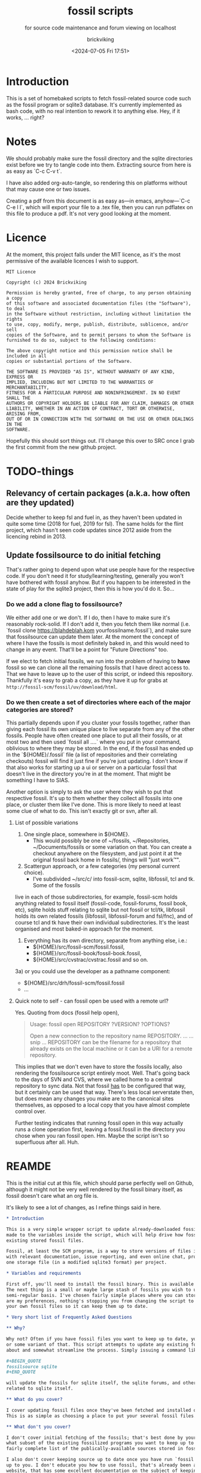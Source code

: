 # -*- mode: org; fill-column: 100; -*-
# vim: set ai tw=100 
#+TITLE: fossil scripts
#+SUBTITLE: for source code maintenance and forum viewing on localhost
#+AUTHOR: brickviking
#+DATE: <2024-07-05 Fri 17:51>
#+TAGS: fossil libfossil fnc fsl fuel pikchr sqlite sqlitecloud forum bash tcl tk althttpd pikmojicon wapp
#+REVISION: 2.22
#+OPTIONS: _:nil
#+OPTIONS: toc:2
#+OPTIONS: num:nil
#+OPTIONS: ^:{}
#+STARTUP: showeverything
#+auto_tangle: t


* Introduction

This is a set of homebaked scripts to fetch fossil-related source code such as the fossil program or
sqlite3 database. It's currently implemented as bash code, with no real intention to rework it to
anything else. Hey, if it works, ... right?

#+BEGIN_EXPORT latex
\newpage
#+END_EXPORT

#+TOC: headlines 2

#+BEGIN_EXPORT latex
\newpage
#+END_EXPORT


:CONTENTS:

:END:
* Notes
:PROPERTIES:
:TOC:      :include all :depth 2
:END:

We should probably make sure the fossil directory and the sqlite directories exist before we try to
tangle code into them. Extracting source from here is as easy as `C-c C-v t`.

I have also added org-auto-tangle, so rendering this on platforms without that may cause one or two
issues.

Creating a pdf from this document is as easy as—in emacs, anyhow—`C-c C-e l l`, which will export
your file to a .tex file, then you can run pdflatex on this file to produce a pdf. It's not very
good looking at the moment.

* Licence

At the moment, this project falls under the MIT licence, as it's the most permissive of the 
available licences I wish to support.

#+BEGIN_SRC text -i :tangle LICENCE
MIT Licence

Copyright (c) 2024 Brickviking

Permission is hereby granted, free of charge, to any person obtaining a copy
of this software and associated documentation files (the "Software"), to deal
in the Software without restriction, including without limitation the rights
to use, copy, modify, merge, publish, distribute, sublicence, and/or sell
copies of the Software, and to permit persons to whom the Software is
furnished to do so, subject to the following conditions:

The above copyright notice and this permission notice shall be included in all
copies or substantial portions of the Software.

THE SOFTWARE IS PROVIDED "AS IS", WITHOUT WARRANTY OF ANY KIND, EXPRESS OR
IMPLIED, INCLUDING BUT NOT LIMITED TO THE WARRANTIES OF MERCHANTABILITY,
FITNESS FOR A PARTICULAR PURPOSE AND NONINFRINGEMENT. IN NO EVENT SHALL THE
AUTHORS OR COPYRIGHT HOLDERS BE LIABLE FOR ANY CLAIM, DAMAGES OR OTHER
LIABILITY, WHETHER IN AN ACTION OF CONTRACT, TORT OR OTHERWISE, ARISING FROM,
OUT OF OR IN CONNECTION WITH THE SOFTWARE OR THE USE OR OTHER DEALINGS IN THE
SOFTWARE.
#+END_SRC

Hopefully this should sort things out. I'll change this over to SRC once I grab the first commit
from the new github project.

* TODO-things

** Relevancy of certain packages (a.k.a. how often are they updated)

Decide whether to keep fsl and fuel in, as they haven't been updated in quite some time (2018 for 
fuel, 2019 for fsl). The same holds for the flint project, which hasn't seen code updates since
2012 aside from the licencing rebind in 2013.

** Update fossilsource to do initial fetching

That's rather going to depend upon what use people have for the respective code. If you don't need
it for study/learning/testing, generally you won't have bothered with fossil anyhow. But if you
happen to be interested in the state of play for the sqlite3 project, then this is how you'd do
it. So…

*** Do we add a clone flag to fossilsource?

We either add one or we don't. If I do, then I have to make sure it's reasonably rock-solid. If I
don't add it, then you fetch them like normal (i.e. `fossil clone https://blahdeblah.kom
yourfossilname.fossil`), and make sure that fossilsource can update them later. At the moment the
concept of where I have the fossils is most definitely baked in, and this would need to change in
any event. That'll be a point for "Future Directions" too.

If we elect to fetch initial fossils, we run into the problem of having to *have* fossil so we can
clone all the remaining fossils that I have direct access to. That we have to leave up to the user
of this script, or indeed this repository. Thankfully it's easy to grab a copy, as they have it up
for grabs at =http://fossil-scm/fossil/uv/download/html=.

*** Do we then create a set of directories where each of the major categories are stored?

This partially depends upon if you cluster your fossils together, rather than giving each fossil its
own unique place to live separate from any of the other fossils. People have often created one place
to put all their fossils, or at most two and then used `fossil all ....` where you put in your
command, oblivious to where they may be stored. In the end, if the fossil has ended up in the
`${HOME}/.fossil` file (a list of repositories and their correlating checkouts) fossil will find it
just fine if you're just updating. I don't know if that also works for starting up a ui or server on
a particular fossil that doesn't live in the directory you're in at the moment. That might be
something I have to SIAS.

Another option is simply to ask the user where they wish to put that respective fossil. It's up to
them whether they collect all fossils into one place, or cluster them like I've done. This is more
likely to need at least some clue of what to do. This isn't exactly git or svn, after all.

**** List of possible variations

1) One single place, somewhere in ${HOME}.
  +  This would possibly be one of ~/fossils, ~/Repositories, ~/Documents/fossils or some variation
    on that. You can create a checkout anywhere on the filesystem, and just point it at the original
    fossil back home in fossils/, things will "just work™".
2) Scattergun approach, or a few categories (my personal current choice).
  +  I've subdivided ~/src/c/ into fossil-scm, sqlite, libfossil, tcl and tk. Some of the fossils
live in each of those subdirectories, for example, fossil-scm holds anything related to fossil
itself (fossil-code, fossil-forums, fossil book, etc),
 sqlite holds stuff relating to sqlite but not fossil or tcl/tk, libfossil holds its own
related fossils (libfossil, libfossil-forum and fsl/fnc), and of course tcl and tk have their own
individual subdirectories. It's the least organised and most baked-in approach for the moment.
3) Everything has its own directory, separate from anything else, i.e.:
  +  ${HOME}/src/fossil-scm/fossil.fossil,
  +  ${HOME}/src/fossil-book/fossil-book.fossil,
  +  ${HOME}/src/cvstrac/cvstrac.fossil and so on.
3a) or you could use the developer as a pathname component:
  + ${HOME}/src/drh/fossil-scm/fossil.fossil
  + ...

**** Quick note to self - can fossil open be used with a remote url?

Yes. Quoting from docs (fossil help open),
#+BEGIN_QUOTE
Usage: fossil open REPOSITORY ?VERSION? ?OPTIONS?

Open a new connection to the repository name REPOSITORY. ...
... snip ...
REPOSITORY can be the filename for a repository that already exists on the
local machine or it can be a URI for a remote repository.
#+END_QUOTE

This implies that we don't even have to store the fossils locally, also rendering the fossilsource
script entirely moot. Well. That's going back to the days of SVN and CVS, where we called home to a
central repository to sync data. Not that fossil _has_ to be configured that way, but it certainly
can be used that way. There's less local serverstate then, but does mean any changes you make are
to the canonical sites themselves, as opposed to a local copy that you have almost complete control
over.

Further testing indicates that running fossil open in this way actually runs a clone operation
first, leaving a fossil.fossil in the directory you chose when you ran fossil open. Hm. Maybe the
script isn't so superfluous after all. Huh.

* REAMDE
  :PROPERTIES:
  :header-args: org :tangle README.org
  :TOC:      :include all :depth 3
  :END:

This is the initial cut at this file, which should parse perfectly well on Github, although it
might not be very well rendered by the fossil binary itself, as fossil doesn't care what an org
file is.

It's likely to see a lot of changes, as I refine things said in here.

#+BEGIN_SRC org -i
,* Introduction

This is a very simple wrapper script to update already-downloaded fossil files. Changes can be
made to the variables inside the script, which will help drive how fossil will update your
existing stored fossil files.

Fossil, at least the SCM program, is a way to store versions of files in a single place along
with relevant documentation, issue reporting, and even online chat, provided by one binary and 
one storage file (in a modified sqlite3 format) per project.

,* Variables and requirements

First off, you'll need to install the fossil binary. This is available at =https://fossil-scm.org//home/uv/download.html=, grab whatever works best for you.
The next thing is a small or maybe large stash of fossils you wish to update on at least a
semi-regular basis. I've chosen fairly simple places where you can store these, but though these 
are my preferences, nothing's stopping you from changing the script to tell it where to find
your own fossil files so it can keep them up to date.

,* Very short list of Frequently Asked Questions

,** Why?

Why not? Often if you have fossil files you want to keep up to date, you'll be running fossil pull 
or some variant of that. This script attempts to update any existing fossils you've told it 
about and somewhat streamline the process. Simply issuing a command like 

,#+BEGIN_QUOTE
fossilsource sqlite
,#+END_QUOTE

will update the fossils for sqlite itself, the sqlite forums, and other projects fairly closely
related to sqlite itself.

,** What do you cover?

I cover updating fossil files once they've been fetched and installed onto your own machine.
This is as simple as choosing a place to put your several fossil files.

,** What don't you cover?

I don't cover initial fetching of the fossils; that's best done by yourself once you've chosen 
what subset of the existing fossilized programs you want to keep up to date. However, this is a
fairly complete list of the publically-available sources stored in fossil format that I know about.

I also don't cover keeping source up to date once you have run `fossil open ...`, again, that's
up to you. I don't educate you how to use fossil, that's already been addressed by the fossil-scm
website, that has some excellent documentation on the subject of keeping stuff up to date.

,** What will you add?

Given the last point, I /may/ add initial cloning of the fossils at some stage in the future once
I have answered several questions to my satisfaction; this includes things like where best to 
store them (a personal decision in most cases), what to download, and when to keep them up to date.

,** When will <fill-in-blank-here> be updated?

That's up to the project maintainer. Some projects haven't been updated since 2009, some
are in nearly hourly flux. It's very dependent upon how often stuff changes in the source code
and how often the developers want to push out changes. I do have the `rarely` and `veryrarely`
categories for this reason; the stuff covered in `rarely` updates on perhaps a monthly basis 
every three months, the stuff in `veryrarely` doesn't even change that often; some projects
are finished and won't see any further development. Some projects might have even moved on to
other homes without leaving a notice on the website.

,** What are the -forum fossils I see mentioned here such as sqlite-forum, fossil-forum?

Those are places where discussion about the related source code (whether sqlite, fossil or other)
happens, that has been split off from the main project and stored into its own fossil. If you want
to report a problem at the project's forums, it's best to go to the parent forum instead of trying
to reply at the downloaded forum fossils. These fossils are merely a way to get the discussions
locally so you can read them on your local machine without taking up extra bandwidth until you
actually need to report a problem or make other comments.

,** What if I don't want all the fossils, but just some of them?

You can edit what fossils you want to keep updated by looking at the respective -all functions,
for example sqlite-all (or simply sqlite) cover all the sqlite-related fossils (assuming you have
them), the tcl covers tcl, tk, and tips as well as the wapp project. If you want to trim back the
number of projects in each of these categories (perhaps to leave out the -forum fossils or the
less-updated fossils) then feel free.

These projects should all be capable of being individually updated in the same manner as you now
do with fossil, but if you have tailored this script to your needs, you will no longer need to
`cd place; fossil pull` or `fossil pull <project-name>` to see changes, especially if you have
more than one or two fossil projects you like to keep up to date with.

,** How do I tailor this script to my needs, considering you'll be making changes too?

You open it up in an editor, and you compare it with the changes that I've made, like any
responsible developer will do for themselves.

,** What's this fossil.org document I see?

It's the source file for all the other relevant bash scripts I have here, such as the fossilsource
program itself, and fossilserve. The rest (the *.sh files) serve as examples of how I used to do
things before I dramatically simplified them into simply fossilserve. It's stored in org format,
and is best used with a recent-ish copy of Emacs from the past decade or so, although Emacsen
as far back as Emacs-23 will probably open it fine, given the right installation.
#+END_SRC

* Changelog

+ 1.0 Initial fossil.sh created, as version 0.0.1, pretty much just fetched fossil-scm source
      code.
  + 1.1 expanded to fossilsource.sh, includes forums, added fossil book a while later.
  + 1.2 included fossilweb.sh, initially starts up servers to access fossil source and forums
  + 1.3-1.4 changes
  + 1.5 added sqlite source code fetching and forums to fossilsource.sh
  + 1.6 added sqlite web server to fossilweb.sh
  +  1.7 split off sqliteweb stuff into its own script (sqliteweb.sh)
+  2.0 expanded fossilsource to create functions for fetching individual components.
  +  2.1 added docsrc (sqlite) to fossilsource.sh and sqliteweb.sh
  +  2.2 added sqllogictests to fossilsource.sh and sqliteweb.sh

  +  2.3 Initial cut of a fossil.org containing document, now that these scripts are getting big
    enough.
  +  2.4 Added org-auto-tangle, prodded help switch into fossilsource.sh and extra switches into
    tclweb.sh
  +  2.5 Added libfossil
  +  2.6 Corrected some mistakes
  +  2.7 Added wasm to fossilsource, changed things around a wee bit
  +  2.8 Also added althttpd to sqliteweb, tidied up case switch on $@
  +  2.9 Added pikchr to fossilsource, putting it into rarely. Tweaked REVISION in header.
  +  2.10 Added fsl to fossilsource, made note of its "rarely" status in fossilsource.  
     +  Also added fuel - Dead. Dodo. Won't compile here. Weirdly enough, I seem to have got it
        compiled at some stage, though I've no idea how.
  +  2.11 Tidying up fnc, moved fnc from rarely into libfossil section.
  +  2.12 Added a new function to cover cloudsqlite.
  +  2.13 Forgot to tack on some lines for fnc/fsl et al, mainly the ====done stuff
  +  2.14 Added pikmojicon, rearranged locations as pikchr etc are libfossil, not fossil-scm
  +  2.15 Preliminary stubs put in for fossilmake/fossildoc
  +  2.16 Rearranged things a little, moved althttpd back from rarely
  +  2.17 Added some stuff like fresh, fuel, inskinerator and flint.
  +  2.18 Expanded on Adding Clone Flag section and following section.
  +  2.19 Shifted help strings for althttpd and wasm back to sqlite/ and added wapp.
  +  2.20 Added wapp to rarely after cursory examination.
  +  2.21 Added REAMDE. Points if you know the reference.
  +  2.22 Added a LICENCE.

* Source files

These files are responsible for updating source fossil files, or starting up the internal content
web servers related to fossil, sqlite, tcl and tk and some other projects. The main ones you want to
look at are fossilsource and fossilserve, as the others are only there from earlier stages of the
project.

** fossils covered to date
At the moment, I have the following fossils installed in my system, with one or two of them being
pushed to git repositories in my gitea instance.
*** Fossil-scm and related
  +  fossil-scm, fossil-forum, fossil-book

** fossilsource
This fetches all the code that's currently supplied as .fossil files from sqlite.org, including the
sqlite-related files. Additionally, tcl and tk are available too. As of November 2022, that's the
following files stored in ${HOME}/src/c/fossil-scm:
 + fossil-scm source (fossil.fossil)
 + fossil-scm fossil (fossilforum.fossil)
 + fossil-scm book (fossil-book.fossil)

Sqlite files are stored in ${HOME}/src/c/sqlite/:
 + Sqlite source: (sqlite.fossil)
 + Sqlite forum: (sqliteforum.fossil)
 + Sqlite document collation source (docsrc.fossil)
 + The althttpd web server (althttpd)
 + Logic tests for sqlite (sqllogictest.fossil)
 + Wasm/JS documents (wasm.fossil)

Tcl and Tk files are stored in ${HOME}/src/c/tcl and tk respectively.

libfossil is in ${HOME}/src/c/libfossil, which contains the sourcecode and forum fossils.  The code
is currently in the process of being converted to parse parameters.

As of March 2023, several outlier projects were added, such as fsl, pikchr, cvstrac (direct fossil
predecessor), wapp and tips (tcl/tk project). I also added the fuel project, but it hasn't been
updated since 2018 and doesn't want to compile on my system, though I don't know why. It's dead, Jim.

EDIT: I got a copy to compile and run (it at least showed me a GUI), though I can't quite remember
how. As a result, I'll stick a stanza in for updating it from fossilsource.

In April 2023, fnc was added in, though it had been on my system a while. Poor thing.

February 2024 sees inskinerator added, there's been several other internal changes too.
March 2024 sees the flint project added (software behind the chisel hosting site).
July 2024 sees a REAMDE. Finally. It's about time. The reason is because if I host this on github,
then I'll need a file that renders in Github's website to introduce the fossilsource project.

Future plans: 
 + include a verbose switch.
 + add other switch processing.
 + (perhaps) add initial cloning.
 + expand to include git projects such as emacs and git itself. There's already a scmsource project for fetching source code for the other SCMs such as svn/hg.
 + add a new category "exceptionally rarely", for projects not updated in years (flint, fuel?). 
This is covered somewhat by the veryrarely category.

======== Beginning of fossilsource ========

#+ATTR_LATEX: :options frame=single,backgroundcolor=\color{lightgray}
#+BEGIN_SRC bash -i :tangle fossilsource :tangle-mode (identity #o755)
#!/bin/bash
# v0.1 iterate through my fossils
# v0.2 Add in some git projects
# v0.3 Added in some more sqlite-related items
# v0.3a TODO: split this up like fossilweb.sh
# v0.4 still working on new fossilstuff function - not live yet
# v0.5 newfossilstuff got the axe. I've got to build a function to
#      cycle through $1
# v0.6 I added tips to Tcl (Tcl Improvement Proposals)
# v0.6a Added extra line between downloads
# v0.7 add libfossil, correct mistakes
# v0.8 create a rarely section for docsrc, book and others
# v0.9 Added sqlite-wasm to the rarely section, also added althttpd
# v0.10 Moved sqlite-wasm back out of rarely, due to activity.
# v0.11 Added pikchr into rarely
# v0.12 Adding params to fossil.
# v0.13 Changed out MYHOME and other vars to FOSHOME etc.
# v0.14 Added sqlite-cloudsqlite, tidied up help
# v0.15 Put in fnc, should have been in there a while. Poor thing.
# v0.16 Added in pikmojicon, pretty rarely used
# v0.17 Added in inskinerator, makes skins for fossil
# v0.18 Made note about veryrarely (created for chisel and the like)
# v0.19 Shifted help strings for althttpd and wasm back to sqlite/ and added wapp to tcl.
# v0.20 Added wapp to rarely after cursory examination.
# v0.21 Added REAMDE, no changes to this source as a result.
# v0.22 Added LICENCE, no changes to this source as a result.
#########
# Notes #
#########
# Really needs to be run from the source directory first
# fossil has source code, forums, pikchr and a book.
# sqlite has source code, forums, docsrc, althttpd, wasm and a testing harness
# tcl and tk each have source code, and tcl has proposals (tcl-tip)
# Cannot get TH3 source without a commercial licence, so can't run tests for docsrc
# leave libfossil out of the main loop, but call them specifically, just like fossil-book, pikchr, sqlite-wasm and sqlite-testing

FOSHOME="${HOME}/src/c/"
# Obligatory help function
function dohelp() { # needed renaming, as "help" already exists somewhere else
  echo "Welcome to the $0 help page"
  echo "$0 {all}: fetches fossil, sqlite, tcl"
  echo "### fossil stuff"
  echo "$0 fossil-[code|forum|book]: fetches named section"
  echo "$0 fossil: fetches code and forum"
  echo "### wanderinghorse stuff"
  echo "$0 libfossil{-all}: fetches libfossil (libfossil-code), fnc and libfossil-forum"
  echo "$0 [fsl|fnc|pikchr|pikmojicon]: fetches fsl, pikchr, pikmojicon or fnc"
  echo "### sqlite stuff"
  echo "$0 sqlite: fetches sqlite fossils (code, forum, docsrc, wasm, althttpd)"
  echo "$0 sqlite-{code|forum|docsrc|tests|althttpd|wasm|cloud}, fetches:"
  echo "     sqlite code, forum, docsrc, wasm, althttpd or test scripts"
  echo "$0 althttpd: fetches althttpd code"
  echo "$0 wasm: fetches wasm-related code"
  echo "### tcl/tk"
  echo "$0 tcl-code: fetches code"
  echo "$0 tcl-tip: fetches proposals"
  echo "$0 tk-code: fetches code"
  echo "### tangentsoft projects"
  echo "$0 inskin: fetches inskinerator code"
  echo "$0 tangentsoft-fossil: fetches local fossil for tangentsoft"
  echo "### chisel project"
  echo "$0 flint: fetches the flint code for chisel"
  echo "=== Rarely-updated stuff"
  echo "$0 rarely: updates almost all the stuff not touched by [{fossil|sqlite|libfossil}-]all"
  echo "$0 Currently, this includes the following fossil, lifossil and sqlite projects:"
  echo " fossil-book, pikchr, pikmojicon, fsl, sqlite-tests, sqlite-cloud, and cwal."
  echo "$0 Also includes tangentsoft's inskinerator and james' flint"
  echo "This list will need modifying on occasion."
  echo "=== Very rarely updated stuff (less than yearly)"
  echo "$0 veryrarely: includes the chisel, flint, fuel and fsl projects"
  echo "======= TODO"
  echo "$0 fsl: fetch from the fsl project"
  echo "$0 remove inskinerator from rarely if project updates regularly"
# Need a section in here for pull
  exit 0
}

##### fossil-scm and related stuff
function fossil-code() {
  fossil ${FOSCMD} ${FOSCMDPARAMS[*]} fossil.fossil
  echo "==== fossil-code...done ==="
}

function fossil-forum() {
  fossil ${FOSCMD} ${FOSCMDPARAMS[*]} fossilforum.fossil
  echo "==== fossil-forum...done ==="
}

# Rarely updated
function fossil-book() {
  fossil ${FOSCMD} ${FOSCMDPARAMS[*]} fossil-book.fossil
  echo "==== fossil-book...done ==="
}

function fossil-all() { # Excludes fossil-book and pikchr
  cd fossil-scm # Yes, the directory name has -scm appended
  t=fossil
  ${t}-code
  sleep 5
  ${t}-forum
  cd ..
}

###### wanderinghorse items
function libfossil-code() {
  fossil ${FOSCMD} ${FOSCMDPARAMS[*]} libfossil.fossil
  echo "==== libfossil...done ==="
}

function libfossil-forum {
  fossil ${FOSCMD} ${FOSCMDPARAMS[*]} libfossil-forum.fossil
  echo "==== libfossil-forum...done ==="
}

# ncurses client for fossil
function fnc {
  fossil ${FOSCMD} ${FOSCMDPARAMS[*]} fnc.fossil
  echo "==== fnc...done ==="
}

# Rarely updated
function pikchr() {
  fossil ${FOSCMD} ${FOSCMDPARAMS[*]} pikchr.fossil
  echo "==== pikchr...done ===="
}

# Rarely updated
function pikmojicon() {
  fossil ${FOSCMD} ${FOSCMDPARAMS[*]} pikmojicon.fossil
  echo "==== pikmojicon...done ===="
}

function libfossil-all {
  cd libfossil
  libfossil-code
  libfossil-forum
  fnc
  cd -
}

# Scripting engine without a language. Not sure where to put this.
function cwal {
  fossil ${FOSCMD} ${FOSCMDPARAMS[*]} cwal.fossil
  echo "==== cwal...done ==="
}

# cson - old, but seemingly still in use
function cson {
  fossil ${FOSCMD} ${FOSCMDPARAMS[*]} cson.fossil
  echo "==== cson...done ==="
}

###### end of wanderinghorse stuff

#### Some non-fossil-project (but fossil-related) ####
# Shell-based front end to fossil, append to rarely. Hasn't been updated since 2019.
function fsl {
  fossil ${FOSCMD} ${FOSCMDPARAMS[*]} fsl.fossil
  echo "==== fsl...done ==="
}

# This is spectacularly unlikely to update further, but is here for completeness' sake
function fuel {
  fossil ${FOSCMD} ${FOSCMDPARAMS[*]} fossil-fuel.fossil
  echo "==== fuel...done ==="
}

function flint {
  fossil ${FOSCMD} ${FOSCMDPARAMS[*]} flint.fossil
  echo "==== flint...done ==="
}

function fresh {
  fossil ${FOSCMD} ${FOSCMDPARAMS[*]} Fresh.fossil
  echo "==== fresh...done ==="
}

function inskin { # Shortened from Inskinerator
  fossil ${FOSCMD} ${FOSCMDPARAMS[*]} inskinerator.fossil
  echo "==== Inskinerator...done ==="
}

function tangentsoft-fossil() {
  fossil ${FOSCMD} ${FOSCMDPARAMS[*]} tangentsoft.fossil
}

##### sqlite-hosted or sqlite-related projects
function sqlite-code() {
  fossil ${FOSCMD} ${FOSCMDPARAMS[*]} sqlite.fossil
  echo "==== sqlite-code...done ==="
}

function sqlite-forum() {
  fossil ${FOSCMD} ${FOSCMDPARAMS[*]} sqliteforum.fossil
  echo "==== sqlite-forum...done ==="
}

function sqlite-wasm() {
  fossil ${FOSCMD} ${FOSCMDPARAMS[*]} wasm.fossil
  echo "==== sqlite-wasm...done ==="
}

function sqlite-docsrc() {
  fossil ${FOSCMD} ${FOSCMDPARAMS[*]} docsrc.fossil
  echo "==== sqlite-docsrc...done ==="
}

function sqlite-althttpd() {
  fossil ${FOSCMD} ${FOSCMDPARAMS[*]} althttpd.fossil
  echo "==== sqlite-althttpd...done ==="
}

### These fossils are rarely updated. ###
function sqlite-tests() {
  fossil ${FOSCMD} ${FOSCMDPARAMS[*]} sqllogictest.fossil
  echo "==== sqlite-tests...done ==="
}

function sqlite-cloud() {
  fossil ${FOSCMD} ${FOSCMDPARAMS[*]} cloudsqlite.fossil
  echo "==== sqlite-cloudsqlite...done ==="
}

# Does everything not in "rarely" section
function sqlite-all() {
  t="sqlite"
  cd ${t}
  ${t}-code
  sleep 5
  ${t}-forum
  sleep 5
  ${t}-docsrc
  sleep 5
  ${t}-wasm
  sleep 5
  ${t}-althttpd # shifted from rarely()
#  ${t}-tests # shifted to rarely()
#  ${t}-cloud # shifted to rarely()
  unset $t
  cd .. # gets us back to ${MYHOME}
}

# Updates tcl sourcecode
function tcl-code() {
  fossil ${FOSCMD} ${FOSCMDPARAMS[*]} tcl.fossil
  echo "==== tcl-code...done ==="
}

# Updates tcl TIP database
function tcl-tips() {
  fossil ${FOSCMD} ${FOSCMDPARAMS[*]} tips.fossil
  echo "==== tcl-tips...done ==="
}

function wapp() {
  fossil ${FOSCMD} ${FOSCMDPARAMS[*]} wapp.fossil
  echo "==== wapp...done ==="
}

# Updates tk sourcecode
function tk-code() {
  fossil ${FOSCMD} ${FOSCMDPARAMS[*]} tk.fossil
  echo "==== tk code...done ==="
}

# Updates both tcl and tk sources
function tcl-all() {
  cd tcl
  tcl-code
  sleep 5
  tcl-tips   # TCL Improvement Proposals, rarely updated
  sleep 5
  wapp
  sleep 5
  cd ../tk
  tk-code
  cd .. # gets us back to ${MYHOME}
}

# these don't get updated very often, if at all
function rarely() {
# fossil stuff
  cd fossil-scm
  fossil-book
# sqlite stuff
  cd ../sqlite
  sqlite-tests
  sqlite-cloud
# wanderinghorse - a.k.a. libfossil
  cd ../libfossil
  cwal
  pikchr
  # fsl and pikmojicon moved to veryrarely
# other stuff
  cd ../Fresh
  fresh
  cd ..
# tangentsoft (not tangentsoft-fossil)
  cd ${HOME}/src/perl/hosts/tangentsoft
  inskin
  cd -  # should land me back in /h/v/src/c
}

function veryrarely() { # for stuff that hasn't updated in years
  cd fossil-scm
  fuel # really really rare chance to update
  cd -
  cd libfossil
  fsl
  pikmojicon
  cd -
  cd ${HOME}/src/php/hosts/james
  flint
  cd -
}

function tangentsoft-all() {
  # only one entry at the moment
  cd ${HOME}/src/perl/hosts/tangentsoft
  inskin
  cd - # should land me back in /h/v/src/c
  cd ${HOME}/src/c/hosts/tangentsoft/
  tangentsoft-fossil
  cd -
}

function all() { # These each have a cd in them
# Note: does not include fsl/libfossil
  fossil-all # code, forum, not book
  sleep 5
  sqlite-all # code, forum, althttpd, not tests
  sleep 5
  tcl-all    # code (tcl/tk), TCL Improvement Proposals (tip)
  sleep 5
  # tangentsoft-all has two paths, so we're not using it here
  cd ${HOME}/src/c/hosts/tangentsoft/
  tangentsoft-fossil # doesn't include inskinerator (under rarely)
  cd -
}
# Takes path arg

pushd "${FOSHOME}"
# Let's add something to FOSCMD to make the operation specific
# the caseloop below processes in order. -u needs to be first if
# we want to sync unversioned artifacts
declare FOSCMDPARAMS
# Was here for getting everything and breadcrumbing where I was
# FOSCMDPARAMS=("-v" "--verily" "-R")
# Strip it back a bit, I think.
FOSCMDPARAMS=("-R")

FOSCMD="pull" # default value unless it gets changed by -u
if [ ${#*} -lt 1 ]; then # I want it all
  all # sleep is built in between stages
else #iterate, chuck it in if keyword isn't recognised.
  for t in ${*}; do
    case "${t}" in
    "-u"|"--unversioned")
      # sync can't push without user perms on remote, but can still pull unversioned artifacts
      FOSCMDPARAMS=("-u" "-v" "--verily" "-R")
      FOSCMD="sync"
#      dohelp
    ;;
    "help"|"-h"|"--help") # might as well support the long option too
      dohelp # exits
    ;;
# Each one of these handles path changing for itself
    "rarely"|"veryrarely"|"all")
      "${t}"
    ;;
    "fossil"|"sqlite"|"tcl"|"libfossil")
      "${t}"-all
    ;;
# All fossil-related stuff
    "fossil-forum"|"fossil-code"|"fossil-book"|"fuel")
      cd fossil-scm
      "${t}" # calls the function directly. I'll have to see if this works.
      cd ..
    ;;
    "book")
      cd fossil-scm
      fossil-book
      cd -
    ;;

# Some non-fossil stuff (hosted in a fossil)
    "fresh"|"Fresh")
      cd Fresh
      fresh
      cd ..
    ;;
# the host software for chisel (very rarely updated)
    "flint")
      cd ${HOME}/src/php/hosts/james
      flint
      cd -
    ;;
# and tangentsoft
    "inskin"|"Inskin"|"inskinerator"|"Inskinerator")
      cd ${HOME}/src/perl/hosts/tangentsoft
      inskin
      cd -
    ;;
    "tangentsoft-fossil")
      cd ${HOME}/src/c/hosts/tangentsoft
      tangentsoft-fossil
      cd -
    ;;
    "tangentsoft-all") 
      cd ${HOME}/src/c/hosts/tangentsoft
      tangentsoft-fossil
      cd -
    ;;

# All wanderinghorse stuff
    "libfossil-all")
      libfossil-all # should do libfossil-code and libfossil-forum
    ;;
    "libfossil-code"|"libfossil-forum"|"cwal"|"cson"|"fsl"|"fnc"|"pikchr"|"pikmojicon")
      cd libfossil
      ${t} # Seems a bit redundant to make this a full function call
      cd ..
    ;;
# All sqlite-related stuff
    "sqlite-code"|"sqlite-forum"|"sqlite-docsrc"|"docsrc"|"sqlite-tests"|"sqlite-althttpd"|"sqlite-wasm")
      cd sqlite
      "${t}"
      cd -
    ;;
    "althttpd"|"httpd") # whoops, is this duplicated with the above section?
      cd sqlite
      sqlite-althttpd
      cd ..
    ;;
    "docsrc")
      cd sqlite
      sqlite-docsrc
      cd ..
    ;;
    "wasm")
      cd sqlite
      sqlite-wasm
      cd ..
    ;;
    "cloud"|"cloudsqlite"|"sqlite-cloud")
      cd sqlite
      sqlite-cloud
      cd ..
    ;;
# All tcl/tk-related stuff
    "tcl"|"tcl-all")
      tcl-all
    ;;
    "tcl-code"|"tcl-tips"|"wapp")
      cd tcl
      "${t}"
      cd -
    ;;
    "tk")
      cd "${t}"
      "${t}"-code  # Only the code at the moment.
      cd -
    ;;
    "tk-code")
      cd tk; pwd
      "${t}"
      cd -
    ;;
    esac # end of case ${t}
  done
fi
popd


#+END_SRC

======== End of fossilsource ========

** fossilserve

This effectively replaces the twelve ports taken up by the individual servers and replaces them with
a front listing, which is probably how the fossil creators intend it to be used. It also replaces
fossilweb.sh, sqliteweb.sh and tclweb.sh, but those are left in this file to show a road marker of
where I got to before creating the master fossil server. It's also a heck of a lot shorter than any
of the other individual shell scripts.

======== Beginning of fossilserve ========

#+BEGIN_SRC bash :tangle fossilserve :tangle-mode (identity #o755)
#!/bin/bash
# v0.1 Initial release
# we don't exactly need a home, just a straight up fossil invoke
# from the / we can invoke a server (in a new tab) for every fossil we have
#
# TODO: we don't test for already-running fossil. -test is now ancient.
# v0.2 Changed default home for tangled script

if [[ "$1" == "-test" ]]; then
  fossil-test server --port 8100 / &
else # either there's no $1 or $1 holds something that's not -test
  fossil server --port 8100 / &
fi
#+END_SRC

======== End of fossilserve ========

** fossilweb.sh

This has been replaced with a front end on 8100 that points to every fossil on my system.

This starts up the web servers related to fossil code, forums and the fossil book. It—along with
tcl-web/tkweb and sqliteweb—have all been condensed into one fossil-driven front end. The only real
liability is that I may or may not be able to run multiple tabs each with its own server. I'll have
to try that. fossil tends to spawn its subprocesses in a separate tab each time.

======== Beginning of fossilweb.sh (superceded) ========

#+BEGIN_SRC bash :tangle fossilweb.sh :tangle-mode (identity #o755)
#!/bin/bash
# v0.0.1 FossilWeb - brings up all fossil servers on 8100/8110/8120
# v0.1.0 Starts up what we choose
# v0.1.2 Removed book from "all" as this very rarely gets updated
# v0.1.3 TODO: Add code to check for already running servers, dump if so
# v0.1.4 Changed default home for tangled script

# TODO: we need to bring this back up to date. It's been a really long
#       time since July 2022
# Forget it, server mode works far better.
FOSSILHOME="${HOME}/src/c/fossil-scm"

# First the source code
code() {
  echo -ne "Starting fossil code server: "
  fossil server --port 8100 fossil.fossil &
}

# Now the forums
forum() {
  echo -ne "Starting fossil forum server: "
  fossil server --port 8110 fossilforum.fossil &
}

# and last, the book files. need ui for this
book() {
  echo -ne "Starting fossil book server: "
  fossil server --port 8120 fossil-book.fossil &
}

# Everything except book. Seems a bit redundant.
all() {
  code
  sleep 5
  forum
  sleep 5
  # book # doesn't really need this, so we'll call it specifically
}

# Better provide help, can't call it help because of the builtin
dohelp() {
  echo "$0: help screen. Starts fossil server from files on commandline"
  echo "$0 [all|code|forum|book] ..."
  exit 0
}

# Change to correct directory
pushd "${FOSSILHOME}"

if [ ${#*} -lt 1 ]; then # I want it all
  all # sleep is built in between stages
else #iterate, chuck it in if keyword isn't recognised.
  for t in ${*}; do
    case $t in "-h"|"--help") dohelp ;;
      "code") code ;;
      "forum") forum ;;
      "book") book ;;
      "all") all ;; # doesn't include book, call that separately
      *) dohelp ;; # This exits, no matter what the state of other ${*}
		esac
		sleep 5 # Allow each server to start up before anything else happens
	done
fi

# We all done sah.
popd

#+END_SRC

======== End of fossilweb.sh ========

** sqliteweb.sh

This has been replaced with a front end on 8100 that points to every fossil on my system.

This starts up the web servers related to sqlite code, forums, docsrc, wasm/js and testing code. As
yet, sqlite.org have not released TH3 as free open source code, so I'm unable to completely fulfil
the "docsrc" requirements. TH3 is most definitely commercial, and probably contributes to helping
with their running costs, alongside the encryption and compression source that they can supply.

======== Beginning of sqliteweb.sh (superceded) ========

#+BEGIN_SRC bash :tangle sqliteweb.sh :tangle-mode (identity #o755)
#!/bin/bash
# v0.0.1 FossilWeb - brings up all fossil servers on 8100/8110/8120
# v0.0.2 Sqlite fossil servers adjusted to start on 8200/10/20/30
# v0.1.0 Starts up what we choose
# v0.1.2 Removed book from "all" as this very rarely gets updated
# v0.1.3 TODO: Add code to check for already running servers, dump if so
# v0.1.4 name change about three versions ago to suit sqlite instead of fossil
# v0.1.5 Added, then removed TCL Improvement Proposals (TIP), shifted to tclweb.sh
# v0.1.6 Added wasm/js server. This should by rights not be in all,
#        but I'll leave it there for now, as there's recent traffic.
# v0.1.7 TODO: Added althttpd fossil and streamlined the case switch.
# v0.1.8 Changed default home for tangled script

SQLITEHOME="${HOME}/src/c/sqlite"

# First the source code
code() {
  echo -ne "Starting SQlite3 code fossil server: "
  fossil server --port 8200 sqlite.fossil &
}

# Now the forums
forum() {
  echo -ne "Starting SQlite3 forum fossil server: "
  fossil server --port 8210 sqliteforum.fossil &
}

# and the doc source files
docsrc() {
  echo -ne "Starting SQlite3 docsrc fossil server: "
  fossil server --port 8220 docsrc.fossil &
}

# and the SQL Logic Tests
tests() {
  echo -ne "Starting SQlite3 test code fossil server: "
  fossil server --port 8230 sqllogictest.fossil &
}

wasm() {
  echo -ne "Starting SQlite3 wasm/JS fossil server: "
  fossil server --port 8240 wasm.fossil &
}

althttpd() {
  echo -ne "Starting SQlite3 althttpd.fossil server: "
  fossil server --port 8250 althttpd.fossil &
}

# Everything
all() {
  code
  sleep 5
  forum
  sleep 5
  docsrc
  sleep 5
  tests
  sleep 5
  wasm
  sleep 5
  althttpd
  sleep 5
}

# Better provide help, can't call it help because of the builtin
dohelp() {
  echo "$0: help screen. Starts fossil server from files on commandline"
  echo "$0 [all|code|forum|docsrc|test|wasm|althttpd] ..."
  echo "all: launch everything below, spaced out by five seconds"
  echo "code: sqlite source code"
  echo "forum: sqlite forums - read-only"
  echo "docsrc: source for generating sqlite document tree"
  echo "tests: sql logic test harness"
  echo "wasm: sqlite3 wasm/js code reference"
  echo "althttpd: sqlite3 althttpd reference"
  exit 0
}

# Change to correct directory
pushd "${SQLITEHOME}"

if [ ${#*} -lt 1 ]; then # I want it all
  all # sleep is built in between stages
else #iterate, chuck it in if keyword isn't recognised.
  for t in ${*}; do
    case $t in "-h"|"--help") dohelp ;;
      "code"|"forum"|"docsrc"|"tests"|"wasm"|"althttpd") "${t}" ;;
      "all") all ;; # Streamlined a bit
      *) dohelp ;; # This exits, no matter what the state of other ${*}
    esac
    sleep 5 # Allow each server to start up before anything else happens
  done
fi

# We all done sah.
popd

#+END_SRC

======== End of sqliteweb.sh ========

** tclweb.sh

And the third member of the group, runs servers for the tcl/tk source trees. This has been replaced
with a front end on port 8100 that points to every fossil on my system.

======== Beginning of tclweb.sh ========

#+BEGIN_SRC bash :tangle tclweb.sh :tangle-mode (identity #o755)
#!/bin/bash
# v0.0.1 FossilWeb - brings up all fossil servers on 8100/8110/8120
# v0.1.0 Starts up what we choose
# v0.1.2 Removed book from "all" as this very rarely gets updated
# v0.1.3 TODO: Add code to check for already running servers, dump if so
# v0.1.4 name change about three versions ago to suit tcl instead of fossil
# v0.1.5 made notes about starting on ports 8300/10/20
# v0.1.6 Changed default home for tangled script

TCLHOME="${HOME}/src/c/tcl"
TKHOME="${HOME}/src/c/tk"

# First the source code
tcl-code() {
  cd "${TCLHOME}"
  echo -ne "Starting Tcl fossil server: "
  fossil server --port 8300 tcl.fossil &
  cd -
}

tcl-tips() {
  cd "${TCLHOME}"
  echo -ne "Starting Tcl Improvement Proposals fossil server: "
  fossil server --port 8310 tips.fossil &
  cd -
}

tk-code() {
  cd "${TKHOME}"
  echo -ne "Starting Tk fossil server: "
  fossil server --port 8320 tk.fossil &
  cd -
}

# Everything
all() {
  tcl-code
  sleep 5
  tcl-tips
  sleep 5
  tk-code
  sleep 5
}

# Better provide help, can't call it help because of the builtin
dohelp() {
	echo "$0: help screen. Starts fossil server for Tcl code from files on commandline"
  echo "$0 [all|tcl-code|tcl-tip|tk-code]"
  echo "all: launch all servers, spaced out by five seconds"
  echo "tcl-code: tcl source code"
  echo "tcl-tips: Tcl Improvement Proposals"
  echo "tk-code: tk source code"
#	echo "forum: tcl forums - read-only"
#	echo "docsrc: source for generating tcl document tree"
#	echo "tests: sql logic test harness"
	exit 0
}

# Change to correct directory
pushd "${TCLHOME}"

if [ ${#*} -lt 1 ]; then # I want it all
	all # sleep is built in between stages
else #iterate, chuck it in if keyword isn't recognised.
  for t in ${*}; do
    case $t in "-h"|"--help") dohelp ;;
      "tcl-code"|"tcl") tcl-code ;;
      "tcl-tips"|"tips") tcl-tips ;;
      "tk-code"|"tk") tk-code ;;
      "all") all ;;
      "*") dohelp ;; # This exits, no matter what the state of other ${*}
    esac
    sleep 5 # Allow each server to start up before anything else happens
  done
fi

# We all done sah.
popd

#+END_SRC

======== End of tclweb.sh ========


** fossilgitcreate
This little scriptlet will hopefully duplicate a git repo, seeing as there isn't an obvious way
to run fossil git import yet, as it hasn't been fully developed.
*** Problems:
This doesn't deal at all with any branching. I don't yet know how to do that, but I've no doubt I can
probably coerce both git and fossil to do branch wrangling.
I could possibly write this easier in tcl if I knew how.
*** Source file
My concept is as follows:

+ Create a new fossil file in the directory we wish to import from. (This can and should be changed later)

======== Beginning of fossilgitcreate (doesn't do anything yet) ========

#+BEGIN_SRC bash :tangle fossilgitcreate :tangle-mode (identity #o644)
#!/bin/bash
# Creates new fossil from git tree. There'll be a corresponding one for fossilgitadd. Soon.
#
# v0.0.1 Initial cut at problem
# v0.0.2 Switch out baked-in value for a variable


# Let's get a repo going. Later we'll ask for the name of this repo ($1 etc)
REPONAME=chooseyournewreponame.fossil
REPO_PASSWORD=${REPO_PASSWORD:~whateveryoulike} # choose default password unless we pass it in via $1
fossil init ${REPONAME} --template ${HOME}/fossils/skeleton.fossil
# Add correct password to setup user, probably ${USER}. We should add a daily-use user later with caps of ay.
fossil user password ${USER} "whateveryoulike" -R ${REPONAME}
# Now we "open" a new dir. Gotta coerce fossil to open in a not-empty directory.
fossil open -R ${REPONAME} --force

# Now we stash the current state, we'll need to come back to here at the end.
git stash create "CurrentState"
#+END_SRC

======== End of fossilgitcreate ========

Further notes for extra lines in the script:
+ Add user if not set from template
+ Run git log, look for very first entry. check that out.
+ fossil add all the files that turn up, excluding the fossil file itself, the .git hierarchy and the .fslckout, obviously.
+ loop through all the other git leaves
  + adding them to fossil one by one
  + with the commit message duplicating the one held by git.
+ close out the fossil, as the last git commit should now be at HEAD


** fossilmake

This is a script that changes into the relevant directory and re-creates the compiled binary,
presumably after a fossil update operation to get things right. At least for the moment I can simply
hack-and-cut from fossilsource, as that has enough bits in it where it visits every relevant fossil
I have here. All I'd then have to do is to strip out those bits I don't need, either because they
don't update any more (cvstrac) or they don't have an executable as an output. Instead, they have a
document such as a pdf. I could still create these, but the impetus would then shift to a separate
fossildoc tool that collects relevant docs together under one script that runs much like fossilmake
does.

I'll make this non-executable for the moment until I have some code in here.

#+ATTR_LATEX: :options frame=single,backgroundcolor=\color{lightgray}
#+BEGIN_SRC bash :tangle fossilmake :tangle-mode (identity #o644)
#!/bin/bash
#
# v0.0.1 Absolute first cut at fossilmake
# A prototype maker of fossil projects

MYNAME=fossilmake

#+END_SRC


** fossildoc

Preliminary stub to create the docs for each relevant project. At this stage, those are just the
doctree for fossil-book and sqlite-docs, with a suitable upload to my local fossil for the sqlite
docs. As for other docs, I'll have to trawl through the other projects to find them, if they're not
already wrapped up inside fossil wikis. If they're there, then do I bother to crowbar them out or leave
them in their original wrappers? Thinking about it for ten seconds leads me to the conclusion that
fossil wikis are generally best if anything is embedded in the text such as TH1 or pikchr.

Again, I'll make this non-executable for the moment until I have some code in here.

#+ATTR_LATEX: :options frame=single,backgroundcolor=\color{lightgray}
#+BEGIN_SRC bash :tangle fossildoc :tangle-mode (identity #o644)
#!/bin/bash
#
# v0.0.1 Absolute first cut at fossildoc
# A prototype maker of docs for fossil projects

MYNAME=fossildoc


#+END_SRC

* Further directions

( or, future thoughts )

These scripts are mostly finished with, and the conversion of fossilsource to parsing parameters is
now done. Most of the hard work was already done in the sqliteweb.sh and fossilweb.sh scripts, so
the improvements from those scripts have made their way back to fossilsource.

fossilweb.sh, sqliteweb.sh, and tclweb.sh have all been pretty much superseded by fossilserve, as it
just shows a directory of all my fossils and lets me choose, instead of running up an individual
server on a separate port for the thing I want. As this may not be what you want, I provide the
other scripts here as a model on which to create your own. I haven't quite kept these up to date the
same way as fossilserve. It's something I should get to, in case you do acually want to just run one
or two of the fossils on their own ports.

There's also enough other fossils on my system that aren't covered by either of these XyZserve.sh 
scripts, and that doesn't bother me. Everything's covered by the fossilserve instead.

Thinking on something Stephan said in one of his forum posts on the many forums he's a part of, got
me thinking about a simple script to handle making some of the extracted code bases I do have here.
Simple stuff like pikchr and the like is pretty much wander in, make and copy to destination. With
the slightly more complex cases, I'd want to perhaps provide some localised default values for
compiling them instead of the OOTB values.

I could jokingly call it fossilmake.

* Postscript and credits

I'd love to thank the guys that created the sqlite project and all the other satellite projects that
go along for the ride, the most well known being the fossil SCM, upon which development is
based. You set up a fossil, put files into it, and they're then backed by a sqlite3 database inside
the fossil, complete with all the other advantages that an all-in-one solution provides.

